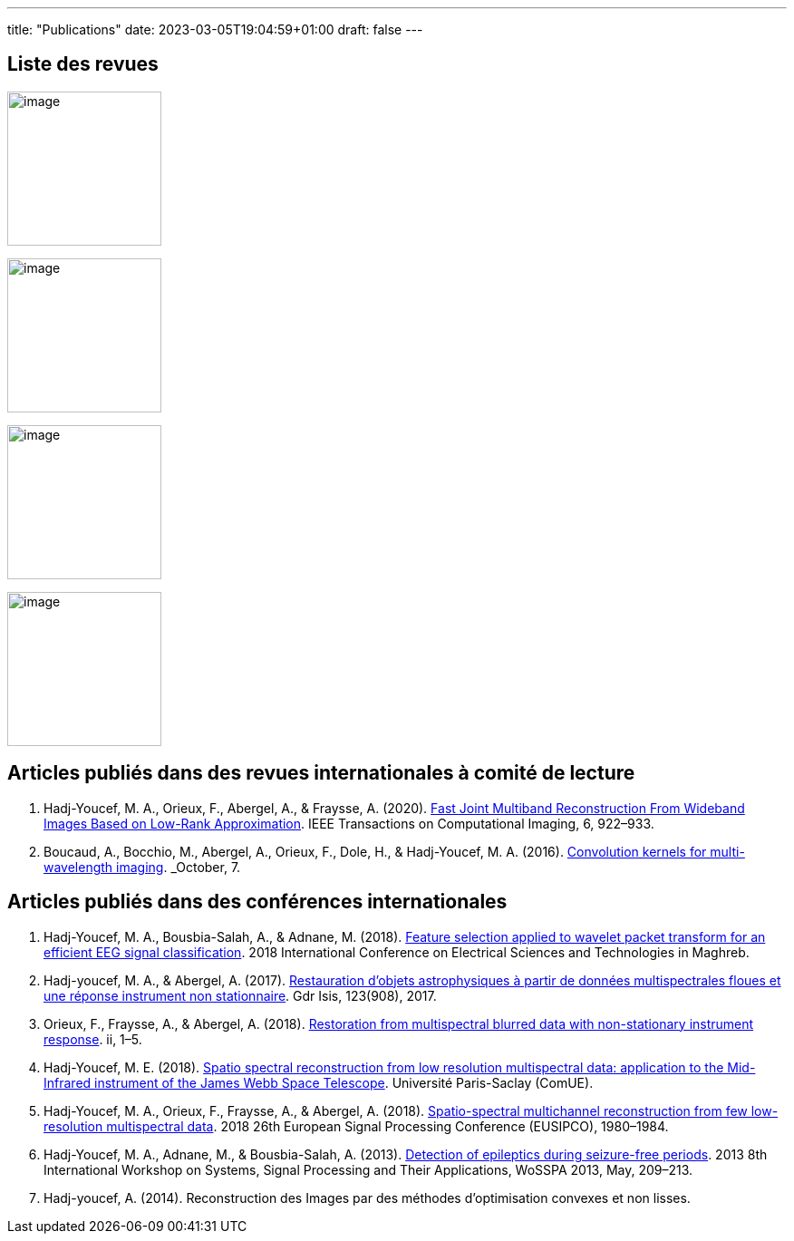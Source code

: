 ---
title: "Publications"
date: 2023-03-05T19:04:59+01:00
draft: false
---

// include::./common/config/config_asciidoc_fr.adoc[]

== Liste des revues

image:https://upload.wikimedia.org/wikipedia/commons/2/21/IEEE_logo.svg[image, width=170]

image:https://www.eurasip.org/Proceedings/Eusipco/Eusipco2008/images/eurasip_logo.png[image, width=170]

image:https://upload.wikimedia.org/wikipedia/commons/3/3d/Logo_Universit%C3%A9_Paris-Saclay.svg[image, width=170]

image:https://www.edpsciences.org/images/AA-news-site.jpg[image, width=170]

== Articles publiés dans des revues internationales à comité de lecture

. Hadj-Youcef, M. A., Orieux, F., Abergel, A., & Fraysse, A. (2020).
link:https://ieeexplore.ieee.org/abstract/document/9103043[Fast Joint Multiband Reconstruction From Wideband Images Based on Low-Rank Approximation, window=_blank]. IEEE Transactions on Computational Imaging, 6, 922–933.

. Boucaud, A., Bocchio, M., Abergel, A., Orieux, F., Dole, H., &
Hadj-Youcef, M. A. (2016). link:https://www.aanda.org/articles/aa/abs/2016/12/aa29080-16/aa29080-16.html[Convolution kernels for multi-wavelength imaging, window=_blank]. _October_, 7.

== Articles publiés dans des conférences internationales
. Hadj-Youcef, M. A., Bousbia-Salah, A., & Adnane, M. (2018). link:https://ieeexplore.ieee.org/abstract/document/8613366[Feature selection applied to wavelet packet transform for an efficient EEG signal classification, window=_blank]. 2018 International Conference on Electrical Sciences and Technologies in Maghreb.

. Hadj-youcef, M. A., & Abergel, A. (2017). link:https://hal.science/hal-01596257/[Restauration d’objets astrophysiques à partir de données multispectrales floues et une réponse instrument non stationnaire, window=_blank]. Gdr Isis, 123(908), 2017.

. Orieux, F., Fraysse, A., & Abergel, A. (2018). link:https://ieeexplore.ieee.org/abstract/document/8081258[Restoration from multispectral blurred data with non-stationary instrument response, window=_blank]. ii, 1–5.

. Hadj-Youcef, M. E. (2018). link:https://www.theses.fr/2018SACLS326[Spatio spectral reconstruction from low resolution multispectral data: application to the Mid-Infrared instrument of the James Webb Space Telescope, window=_blank]. Université Paris-Saclay (ComUE).

. Hadj-Youcef, M. A., Orieux, F., Fraysse, A., & Abergel, A. (2018).
link:https://ieeexplore.ieee.org/document/8553166[Spatio-spectral multichannel reconstruction from few low-resolution multispectral data, window=_blank]. 2018 26th European Signal Processing Conference (EUSIPCO), 1980–1984.

. Hadj-Youcef, M. A., Adnane, M., & Bousbia-Salah, A. (2013). link:https://ieeexplore.ieee.org/abstract/document/6602363[Detection of epileptics during seizure-free periods, window=_blank]. 2013 8th International Workshop on Systems, Signal Processing and Their Applications, WoSSPA 2013, May, 209–213.

. Hadj-youcef, A. (2014). Reconstruction des Images par des méthodes d’optimisation convexes et non lisses.

// == Poster de conférence

// . link:../GRETSI_poster.pdf.2017_08_08_17_compressed.pdf[Poster GRETSI 2017]
